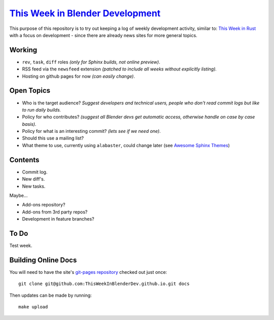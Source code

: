 
******************************************************************************
`This Week in Blender Development <https://thisweekinblenderdev.github.io/>`__
******************************************************************************

This purpose of this repository is to try out keeping a log of weekly development activity, similar to:
`This Week in Rust <https://this-week-in-rust.org/>`__
with a focus on development - since there are already news sites for more general topics.


Working
=======

- ``rev``, ``task``, ``diff`` roles *(only for Sphinx builds, not online preview)*.
- RSS feed via the ``newsfeed`` extension *(patched to include all weeks without explicitly listing).*
- Hosting on github pages for now *(can easily change)*.


Open Topics
===========

- Who is the target audience?
  *Suggest developers and technical users, people who don't read commit logs but like to run daily builds.*
- Policy for who contributes?
  *(suggest all Blender devs get automatic access, otherwise handle on case by case basis).*
- Policy for what is an interesting commit?
  *(lets see if we need one)*.
- Should this use a mailing list?
- What theme to use, currently using ``alabaster``, could change later
  (see `Awesome Sphinx Themes <https://github.com/yoloseem/awesome-sphinxdoc#themes>`__)


Contents
========

- Commit log.
- New diff's.
- New tasks.

Maybe...

- Add-ons repository?
- Add-ons from 3rd party repos?
- Development in feature branches?


To Do
=====

Test week.


Building Online Docs
====================

You will need to have the site's
`git-pages repository <https://github.com/ThisWeekInBlenderDev/news>`__ checked out just once::

   git clone git@github.com:ThisWeekInBlenderDev.github.io.git docs

Then updates can be made by running::

   make upload
